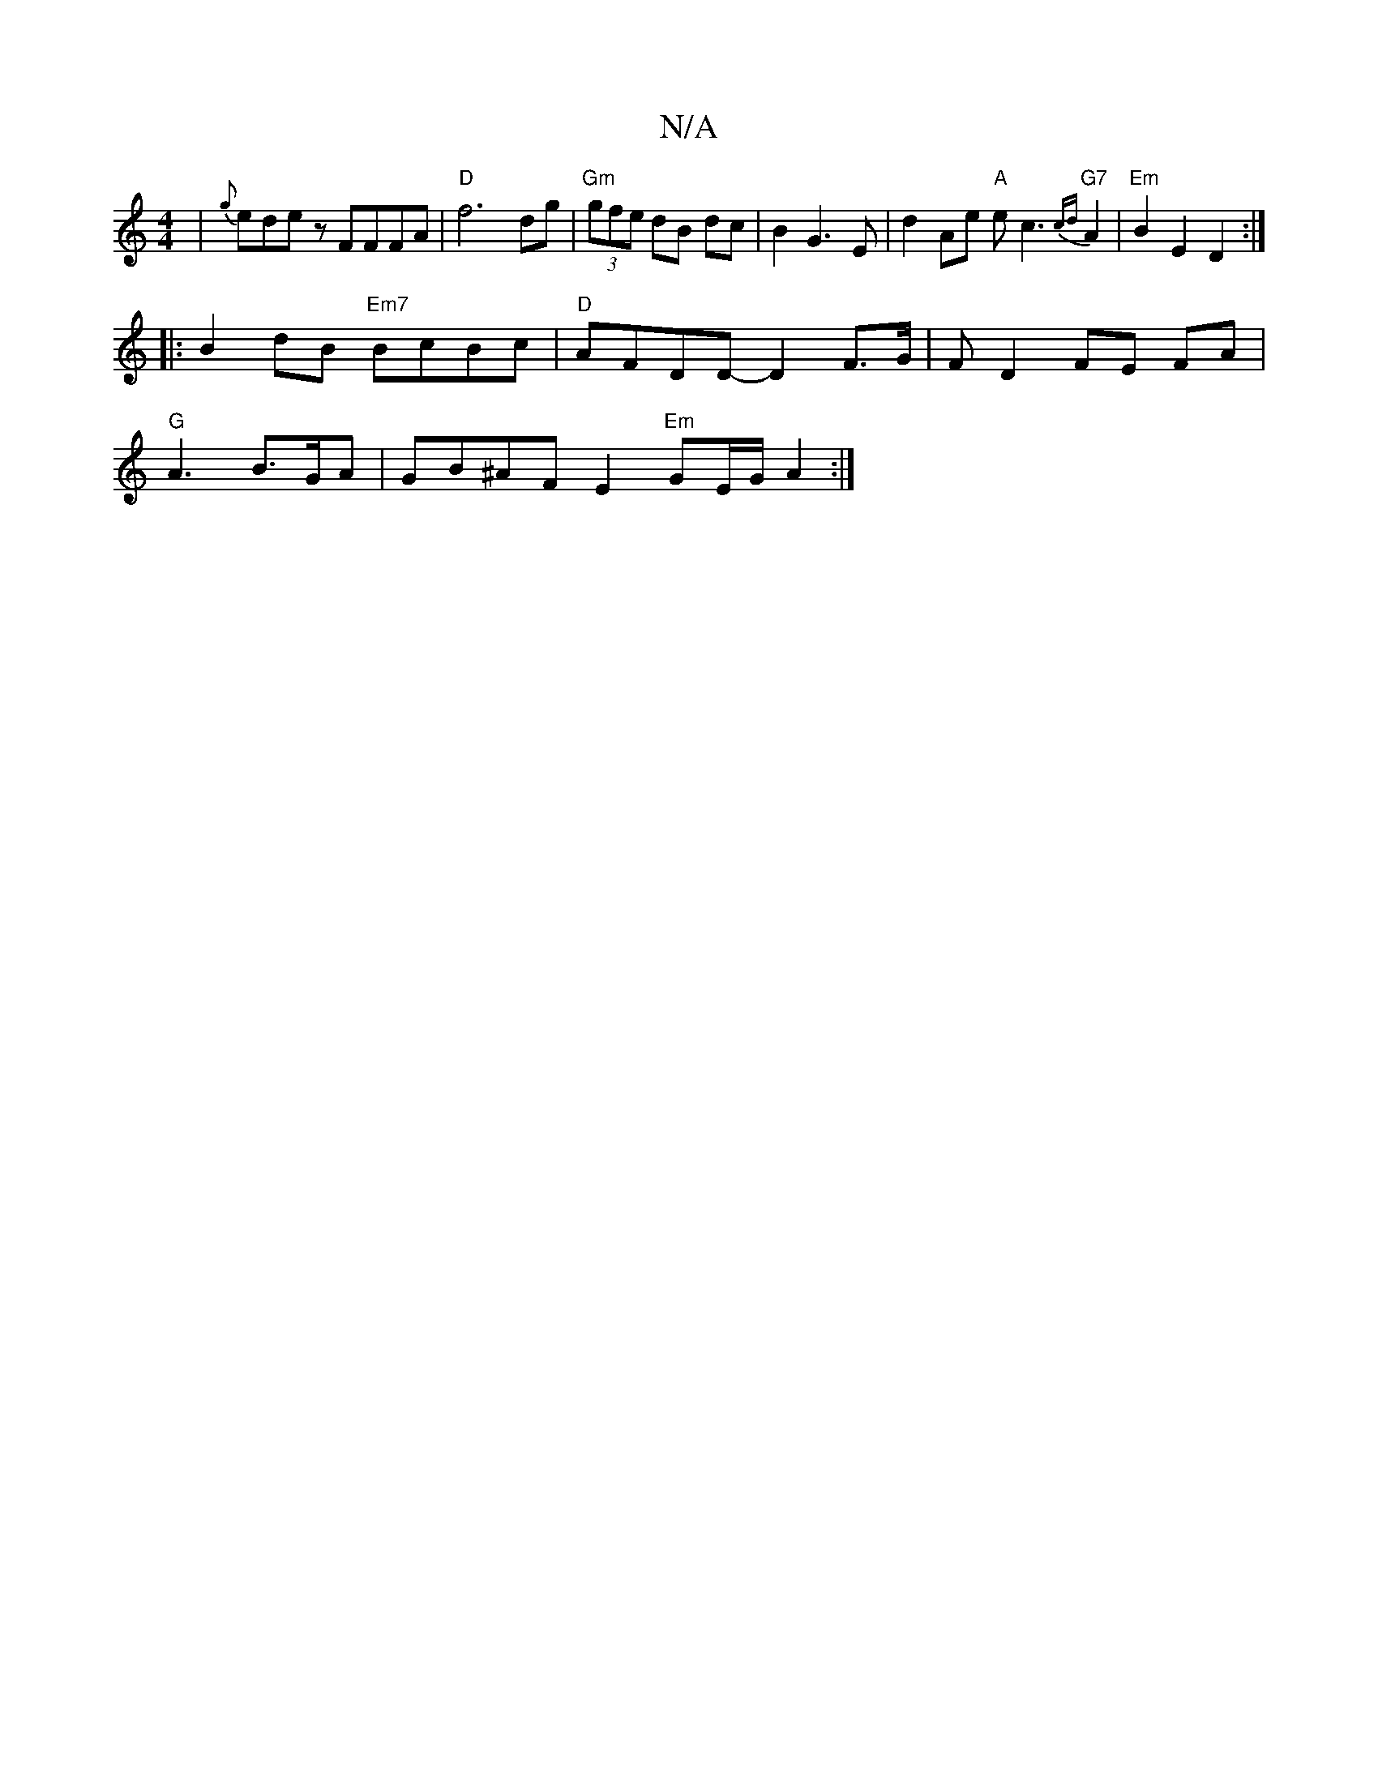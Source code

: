X:1
T:N/A
M:4/4
R:N/A
K:Cmajor
|{g}edez FFFA |"D"f6 dg | "Gm"(3gfe dB dc | B2 G3 E | d2 Ae "A"ec3 {cd} "G7"A2|"Em" B2 E2 D2:|
|:B2 dB "Em7"BcBc | "D" AFDD -D2 F3/G/ | FD2 FE FA|
"G"A3 B>GA | GB^AF E2 "Em"GE/G/  A2 :|

c|d2 c BAF | 